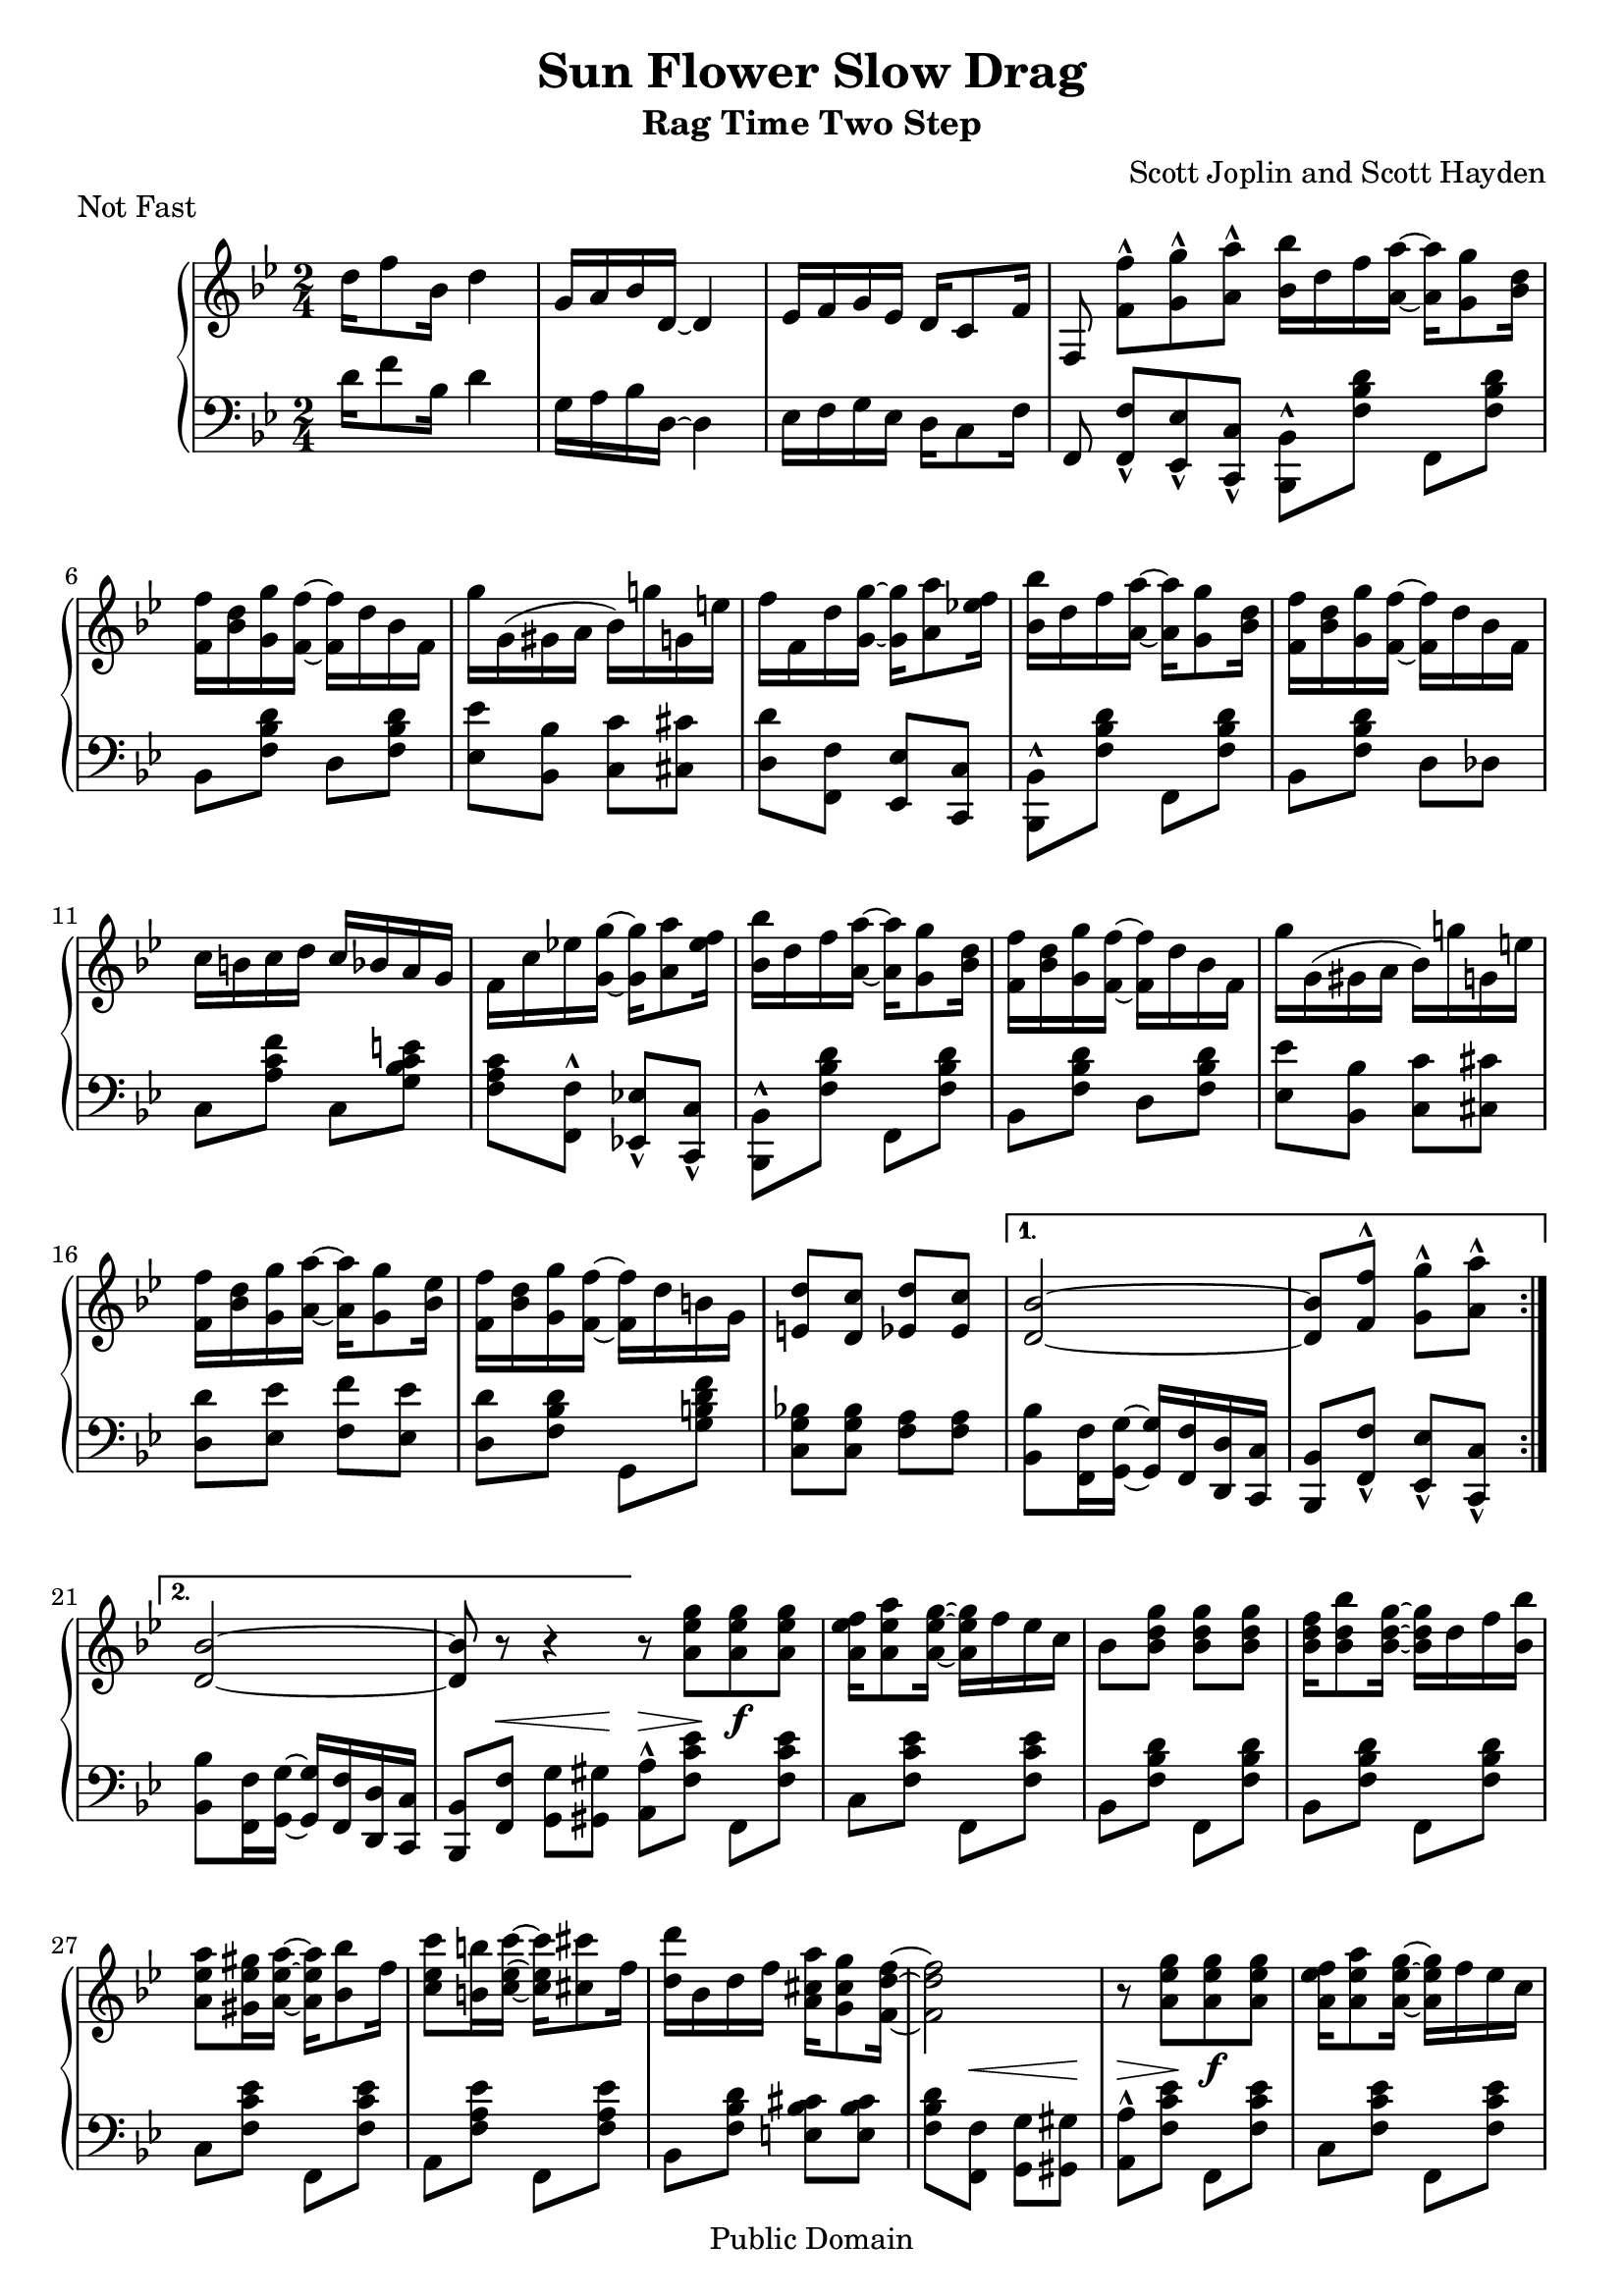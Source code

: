 \version "2.16.1"

\header{
  title = "Sun Flower Slow Drag"
  subtitle = "Rag Time Two Step"
  composer = "Scott Joplin and Scott Hayden"

  % This is feature misuse ("Not fast" is not musical piece :), but other
  % Lilypond files (mis)use it in the same way,...
  piece = "Not Fast"

  mutopiatitle = "Sun Flower Slow Drag"
  mutopiacomposer = "JoplinS"
% ... and "Scott Hayden (1882-1915)"
  mutopiainstrument = "Piano"
  mutopiasource = "Reproduction of original edition (1901)"
  mutopiamoreInfo = "This piece was written with Scott Hayden (1882-1915)."

  date = "c. 1901"
  style = "Jazz"
  copyright = "Public Domain"

  maintainer = "Daniel Škarda"
  maintainerEmail = "0rfelyus@ucw.cz"

% This file is maintained using GNU Arch (http://www.gnuarch.org):
%
%  Archive and version: 0rfelyus@hobitin.ucw.cz--2004-music/joplin-sun-flower-slow-drag--main--1.0
%  ArchiveLocation:     http://www.ucw.cz/~0rfelyus/{archives}/0rfelyus@hobitin.ucw.cz--2004-music

% Changes:
%
%  Oct 21 2004
%
%   serious errors:
%	LH 18: <b g c> => <b g c,> !!!!
%
%   accidentals - use ! to force all  accidentals which were present in original typeset
%	RH: 7, 8, 12, 15, 43, 44, 47, 50, 61, 69, 73, 90
%	LH: 12, 19, 37, 47, 53, 57, 74, 91
%
%   decrescendo => crescendo (23)
%
%   minor fixies:
%	beams (LH 22, L+R 39)
%	stem orientation (LH 35, 43, 47, 54, 67, 72)

 footer = "Mutopia-2013/03/03-465"
 tagline = \markup { \override #'(box-padding . 1.0) \override #'(baseline-skip . 2.7) \box \center-column { \small \line { Sheet music from \with-url #"http://www.MutopiaProject.org" \line { \concat { \teeny www. \normalsize MutopiaProject \teeny .org } \hspace #0.5 } • \hspace #0.5 \italic Free to download, with the \italic freedom to distribute, modify and perform. } \line { \small \line { Typeset using \with-url #"http://www.LilyPond.org" \line { \concat { \teeny www. \normalsize LilyPond \teeny .org }} by \concat { \maintainer . } \hspace #0.5 Reference: \footer } } \line { \teeny \line { This sheet music has been placed in the public domain by the typesetter, for details \concat { see: \hspace #0.3 \with-url #"http://creativecommons.org/licenses/publicdomain" http://creativecommons.org/licenses/publicdomain } } } } }
}

% ---- Helpers ... ---------------------------------------------------

mergeDiffHeads = { \override Staff.NoteCollision #'merge-differently-headed = ##t }


% line breaks in original. Define to {} if you want to overide original line breaks.
%oBreak = \break
oBreak = {}

% ---- Upper ... -----------------------------------------------------

upper =  \relative c'' {
  \clef treble
  \key bes \major
  \time 2/4

									% INTRO
  {
    d16 f8 bes,16 d4 | g,16 a bes d, ~ d4				%1
    es16 f g es d c8 f16 |
    f,8 <f' f'>-^[ <g g'>-^ <a a'>-^ ]
  }
  \oBreak

  \repeat volta 2 {
    \bar "|:"
    \stemDown
    <bes bes'>16 d f <a, a'> ~ <a a'> <g g'>8 <bes d>16	|		%5
    <f f'> <bes d> <g g'> <f f'> ~ <f f'> d' bes f |
    g' g, ( gis a bes ) g'! g, e' |
    f f, d' <g g,> ~ <g g,> <a a,>8 <es! f>16 |

    <bes bes'> d f <a, a'> ~ <a a'> <g g'>8 <bes d>16 |			%9
    <f f'> <bes d> <g g'> <f f'> ~ <f f'> d' bes f |
    c' b c d \stemUp c bes a g \stemNeutral |
    f c' es! <g g,> ~<g g,> <a a,>8 <es f>16 |

    <bes bes'> d f <a, a'> ~ <a a'> <g g'>8 <bes d>16 |			%13
    <f f'> <bes d> <g g'> <f f'> ~ <f f'> d' bes f |
    g' g, ( gis a bes ) g'! g, e' |
    <f f,> <d bes> <g g,> <a a,> ~ <a a,> <g g,>8 <es bes>16 |
    <f f,> <d bes> <g g,> <f f,> ~ <f f,> d b g |

    \stemUp
    <e d'>8 <d c'> <es d'> <es c'> |					%18
  } \alternative {
    {
      <d bes'>2 ~ |

      <d bes'>8 <f f'>^^ \stemDown <g g'>-^ <a a'>-^
    }
    {
      \stemUp
      <d, bes'>2 ~ |
      <d bes'>8 r8 r4 |
    }
  }

  \oBreak

  \repeat volta 2 {
    \bar "|:"
    \stemNeutral
    r8 <a' es' g>  [ <a es' g> <a es' g> ] |				%23
    <a es' f>16 <a es' a>8 <a es' g>16 ~ <a es' g> f' es c |
    bes8 <bes d g> <bes d g> <bes d g> |
    <bes d f>16 <bes d bes'>8 <bes d g> 16 ~ <bes d g> d f <bes, bes'> |

    \oBreak

    <a es' a>8 <gis es' gis>16 <a es' a> ~ <a es' a> <bes bes'>8 f'16 | %27
    <c es c'>8 <b b'>16 <c es c'> ~ <c es c'> <cis cis'>8 f16 |
    <d d'>16 bes d f <a, cis a'> <g cis g'>8 <f d' f>16 ~ |
    <f d' f>2 |

    \oBreak

    r8 <a es' g> [ <a es' g> <a es' g> ] |				%31
    <a es' f>16 <a es' a>8 <a es' g>16 ~ <a es' g> f' es c |
    bes8  <bes d g> <bes d g> <bes d g>
    <bes d g>16 <bes d f>8 <bes d f>16 ~ <bes d f> bes d f |

    \oBreak

    <g g,>8 <bes bes,> <a a,> <g g,> |					%35
    <f f,>16 <d bes> <g g,> <f f,> ~ <f f,> d b g |
    \stemUp
    <e d'>8 <e c'> <es d'> <es c'> |
  } \alternative {
    {
      <d bes'>2 |
    }
    {
      <d bes'>8 <f f'>^^ \stemNeutral <g g'>-^ [ <a a'>-^ ] | \bar "||"
    }
  }

  \oBreak

  {									%40
    <bes bes'>16 d f <a a,> ~ <a a,> <g g,>8 <d bes> 16 |
    <f f,> <d bes> <g g,> <f f,> ~ <f f,> d bes f |
    g' g, ( gis a bes ) g'! g, e' |
    f f, d' <g g,> ~ <g g,>  <a a,>8 <es! f>16 |
    <bes bes'> d f <a a,> ~ <a a,> <g g,>8 <d bes>16 |

    \oBreak

    <f f,> <d bes> <g g,> <f f,> ~ <f f,> d bes f |			%45
    c' b c d \stemUp  c bes a g \stemNeutral |
    f c' es! <g g,> ~ <g g,> <a a,>8 <es f> 16 |
    <bes bes'> d f <a a,> ~ <a a,> <g g,>8 <d bes>16 |
    <f f,> <d bes> <g g,> <f f,> ~ <f f,> d bes f |

    \oBreak

    g' g, ( gis a bes ) g'! g, e' |					%50
    <f f,> <d bes> <g g,> <a a,> ~ <a a,> <g g,>8 <es bes>16 |
    <f f,> <d bes> <g g,> <f f,> ~ <f f,> d b g |
    \stemUp <e d'>8 <e c'>  <es d'> <es c'> |

    \oBreak

    <d bes'>2 ~ |							%54
    <d bes'>8 r \stemNeutral <bes' d f bes> r | \bar "||"
  }
  {
    \key es \major

    \stemUp \mergeDiffHeads
    << { <f as d>16 <f as d>8 <f as des>16 <f as c>
	 <f as c> <f as ces> <f as bes> ~ |
	 <f as bes>8 [ <as f'>16 bes ]
	 <as f'>16 bes <as f'> bes  | } \\
       { s2 | s8 as8 as8 as8 \noBeam | } >>
    \oBreak


    \stemDown <g es'>2 |						%58
    <g es'>8 r8 r4 \stemNeutral |
  }

  \repeat volta 2 {
    <es a d>8 <es a c>16 <es a d> ~ <es a d> c' a f |
    \stemNeutral <as! d g>8 <as d f>16 <as d g> ~ <as d g> f' d bes |
    <f' f'> <g bes> <es es'> <d d'> ~ <d d'> <c c'>8  <es g>16 |

    \oBreak

    <bes bes'> <es g> <c c'> <bes bes'> ~ <bes bes'> es g bes |		%63
    <es es,> as, c <es es,> ~ <es es,> <f f,>8 <es es,>16 |
    <bes bes,> es, g <bes bes,> ~ <bes bes,> <c c,>8 <bes bes,>16 |
    <f f,> <es es'> <d d'> <c c'> ~ <c c'> <f f,> <g g,> <a a,>
    <bes bes,>4. r8 |

    \oBreak

    \stemUp <d, a es>8 <c a es>16 <d a es> ~ <d a es> c a f |		%68
    \stemNeutral <g' d as!>8 <f d as>16 <g d as> ~ <g d as> f d bes |
    <f' f'> <g bes> <es es'> <d d'> ~ <d d'> <c c'>8  <es g>16 |
    <bes bes'> <es g> <c c'> <bes bes'> ~ <bes bes'> es g <bes bes,> |

    \oBreak

    <c as f c>4 <c as f c>8 <ces as f ces> |				%72
    <bes g es bes>16 <g es> <c! c,!> <bes bes,> ~ <bes bes,> g e c |
    <a g'>8 <a f'> <as g'> <as f'> |
  } \alternative {
    { <g es'>2 }
    { <g es'>4 <bes bes'>8 <b b'> | \bar "||" }
  }

  \oBreak

  \repeat volta 2 {
    <c' c,>16 as bes <c c,> ~ <c c,> <cis cis,>8 as16 |			%77
    <d d,> as bes <d d,> ~ <d d,> <g g,>8 <f f,>16 |
    <es es,> g, bes <d d,> ~ <d d,> <c c,>8 <g es>16 |
    <bes bes,>4 ~ <bes bes,>16 <bes bes,> <c c,> <d d,> |

    \oBreak

    <es es,> as, bes <d d,> ~ <d d,> <c c,>8 d,16 |			%81
    <bes' bes,>4 ~ <bes bes,>16 <bes bes,> <c c,> <d d,> |
    <es es,> g, bes <d d,> ~ <d d,> <c c,>8 es,16 |
    <bes' bes,>4 <bes as bes,>8 <b as b,> |

    <c c,>16 as bes <c c,> ~ <c c,> <cis cis,>8 as16 |			%85
    <d d,> as bes <d d,> ~ <d d,> <g g,>8 <f f,>16 |
    <es es,> g, bes <d d,> ~ <d d,> <c c,>8 <g es>16 |
    <bes bes,> <g es> <c c,> <bes bes,> ~ <bes bes,> es, g <bes bes,> |

    <c as f c>4 <c as f c>8 <ces as f ces> |				%89
    <bes g es bes>16 <g es> <c! c,!> <bes bes,> ~ <bes bes,> g e c |
    <g' a,>8 <f a,> <g as,> <f as,> |
  } \alternative {
    { <es g,>4 <bes as' bes>8 <b as' b> | }
    { <es g,>4 <es g bes es>8 r | \bar "|."}
  }
}

% ---- Lower ... -----------------------------------------------------

lower =  \relative c' {
  \clef bass
  \key bes \major
  \time 2/4

									% INTRO
    d16 f8 bes,16 d4 | g,16 a bes d, ~ d4				%1
    es16 f g es d c8 f16 |
    f,8 <f' f,>-^[ <es es,>-^ <c c,>-^ ]

  \repeat volta 2 {							%5
    \stemDown <bes bes,>8-^ <f' bes d> f,  <f' bes d> |
    \stemNeutral bes, <f' bes d>   d <f bes d> |
    <es es'> <bes bes'> <c c'> <cis cis'> |
    <d d'> <f f,> <es es,> <c c,>

    \stemDown <bes bes,>-^ <f' bes d> f, <f' bes d> |			%9
    \stemNeutral bes, <f' bes d> d des |
    c <a' c f> c, <g' bes c e> |
    <f a c> <f f,>-^ <es! es,!>-^ <c c,>-^ |

    \stemDown <bes bes,>-^ <f' bes d> f, <f' bes d> |			%13
    \stemNeutral bes, <f' bes d> d <f bes d> |
    <es es'> <bes bes'> <c c'> <cis cis'> |
    <d d'> <es es'> <f f'> <es es'> |
    <d d'> <f bes d> g, <g' b d f> |

    <bes! g c,> <bes g c,> <a f> <a f> |				%18
  } \alternative {
    {
      \stemDown
      <bes bes,> <f f,>16 <g g,> ~ \stemUp
	<g  g,> <f f,> <d d,> <c c,> |
      <bes bes,>8 <f' f,>-^ <es es,>-^ <c c,>-^ |
    }
    {
      \stemDown
      <bes' bes,>8 <f f,>16 <g g,> ~ \stemUp
        <g g,> <f f,> <d d,> <c c,> |
      <bes bes,>8 <f f'> \stemDown <g g'> [ <gis gis'> ] |
    }
  }

  \repeat volta 2 {
    \stemDown
    <a a'>8-^ <f' c' es> f, <f' c' es> |				%23
    c <f c' es> f, <f' c' es> |
    bes, <f' bes d> f, <f' bes d> |
    bes, <f' bes d> f, <f' bes d> |

    c <f c' es> f, <f' c' es> |						%27
    a, <f' a es'> f, <f' a es'> |
    bes, <f' bes d> <e bes' cis> <e bes' cis> |
    <f  bes d> <f f,> <g g,> <gis gis,> |

    <a a,>-^ <f c' es> f, <f' c' es> |					%31
    c <f c' es> f, <f' c' es> |
    bes, <f' bes d> f, <f' bes d> |
    bes, <f' bes d> d <f as bes d>

    <es g bes es> <g g,> \stemUp <f f,> <es es,> \stemDown |		% 35
    <d d,> <f bes d> g, <g' b d f> |
    <c, g' bes!> <c g' bes> <f a> <f a> |
  } \alternative {
    {
      <bes bes,> <f f,> <g g,> <gis gis,> |
    }
    {
      <bes bes,> <f f,>-^ \stemUp <es es,>-^ [ <c c,>-^ ] \stemDown | \bar "||"
    }
  }

  {
    <bes bes,>-^ <f' bes d> f, <f' bes d> |				%40
    bes, <f' bes d> d <f bes d> |
    <es es'> <bes bes'> <c c'> <cis cis'> |
    <d d'> <f f,>-^ \stemUp <es es,>-^ <c c,>-^ \stemDown |
    <bes bes,>-^ <f' bes d> f, <f' bes d> |

    bes, <f' bes d> d des |						%45
    c <a' c f> c, <g' bes c e> |
    <f a c> <f f,>-^ \stemUp <es! es,!>-^ <c c,>-^ \stemDown |
    <bes bes,>-^ <f' bes d> f, <f' bes d> |
    bes, <f' bes d> d <f bes d> |

    <es es'> <bes bes'> <c c'> <cis cis'> |				%50
    <d d'> <es es'> <f f'> <es es'> |
    <d d'> <f bes d> f, <g' b d f> |
    <c, g' bes!> <c g' bes> <f a> <f a> |

    <bes bes,> <f f,>16 <g g,> ~ \stemUp <g g,> <f f,> <d d,> <c c,> |	%54
    <bes bes,>8 r <bes bes,> r |
  }
  {
      \key es \major

      \stemUp
      <bes bes,> <b b,> <c c,> <cis cis,> |
      <d d,> <bes! bes,!> <c! c,!> <d d,> |

      \stemDown								%58
      <es es,> <g g,>16 <as as,> <a a,> <bes bes,> <c c,> <d d,> |
      \stemUp <es es,>8 <bes, bes,> <g g,> <ges ges,> |
  }

  \repeat volta 2 {
    <f f,>4 <a a,> |
    <bes bes,> <d d,> |
    \stemNeutral <es es,>8 <bes' es g> bes, <bes' es g> |

    es, <bes' es g> g, <bes' es g> |					%63
    as, <c' es as> as, <ces' es as> |
    es, <bes' es g> <g g,> <ges ges,> |
    <f f,> <f bes d> f <a es'> |
    \stemUp <bes d> <bes, bes,> <g g,> <ges ges,>

    <f f,>4 <a a,> |							%68
    <bes bes,> <d d,> |
    \stemDown <es es,>8 <bes' es g> bes, <bes' es g> |
    es, <bes' es g> <g g,> <bes es g> |

    <as as,> <c f as> \stemUp <f, f,> <g g,>16 <as as,> \stemDown |	%72
    <bes bes,>8 <bes es g> c, <bes' c e> |
    <f c' es!> <f c' es> <bes d> <bes d> |
  } \alternative {
    { \stemUp <es es,> <bes, bes,> <g g,> <ges ges,> \stemDown | }
    { <es' es'> <bes bes'> \stemUp <bes bes,>4 \stemDown | }
  }

  \repeat volta 2 {
    \bar "|:"

    <f' f,>8 <bes d as'> bes, <bes' d as'> |				%77
    f <bes d as'> bes, <bes' d as'> |
    es, <bes' es g> bes, <bes' es g> |
    es, <bes' es g> bes, <bes' es g> |

    f <bes d as'> bes, <bes' d as'>	|				%81
    d, <bes' d as'> bes, <bes' d as'> |
    es, <bes' es g> bes, <bes' es g> |
    es, <bes' es g> \stemUp <bes, bes,>4 |

    \stemDown <f' f,>8 <bes d as'> bes, <bes' d as'> |			%85
    f <bes d as'> bes, <bes' d as'> |
    es, <bes' es g> bes, <bes' es g> |
    es, <bes' es g> <g g,> <bes es g> |

    <as as,> <c f as> <f, f,> <g g,>16 <as as,> |			%89
    <bes bes,>8 <bes es g> c, <bes' c e> |
    <es! c f,> <es c f,> <d bes> <d bes> |
  } \alternative {
    { <es es,> <bes bes,> \stemUp <bes, bes,>4^^ | }
    { \stemDown <es' es,>8 <bes bes,> \stemUp <es, es,> r | }
  }
}

% --- Dynamics ... ---------------------------------------------------

dynamics =  {
  \repeat unfold 4 { s2 | }
  \repeat volta 2 {
    \repeat unfold 14 { s2 | }
  } \alternative {
    { s2 | s2 | }
    { s2 | s8 s8 \< s8 s8 \! }						%22
  }
  \repeat volta 2 {
    s8 \> s8 \! s8 \f s8 |						%23
    \repeat unfold 6 { s2 | }
    s8 s8 \< s8 s8 \! |							%28
    s8 \> s8 \! s8 \f s8 |
    \repeat unfold 6 { s2 | }
  } \alternative {
    { s8 s8 \< s8 s8 \! | }						%38
    { s2 }
  }
  \repeat unfold 16 { s2 | }
  \repeat unfold 3  { s2 | }
  s8 \> s8 s8 s8 \! |							%59
  \repeat volta 2 {
    s8 \p s8 s4 |
    \repeat unfold 14 { s2 | }
  } \alternative {
    { s2 }
    { s4 s8 \< s8 \! | }
  }
  \repeat volta 2 {
    s8 \f s8 s8 s8 |
    \repeat unfold 14 { s2 | }
  } \alternative {
    { s2 | }
    { s2 | }
  }
}

% ---- Score ... -----------------------------------------------------

\score {

  \context PianoStaff <<
    \context Staff = "upper" \upper
    \context Dynamics = "dynamics" \dynamics
    \context Staff = "lower" \lower
  >>

  \layout { }
}

\score {
  \context PianoStaff <<
    \context Staff = "upper" \unfoldRepeats \upper
    \context Dynamics = "dynamics" \unfoldRepeats \dynamics
    \context Staff = "lower" \unfoldRepeats \lower
   >>

  \midi {
   \tempo 4 = 72
    \context {
      \type "Performer_group"
      \name Dynamics
      \consists "Dynamic_performer"
    }
    \context {
      \PianoStaff
      \accepts Dynamics
    }
  }
}

% arch-tag: Daniel Skarda Sun Jul 18 12:51:02 2004 (Sun Flower Slow Drag)
